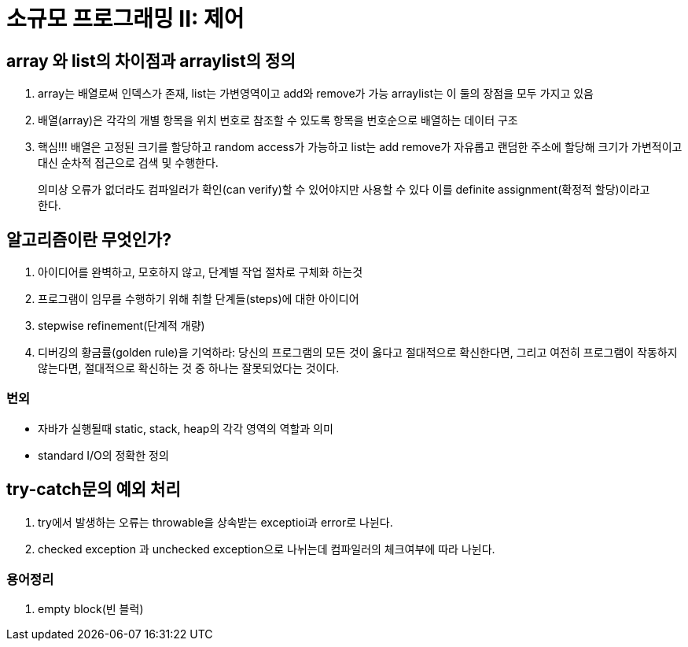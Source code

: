 # 소규모 프로그래밍 II: 제어

## array 와 list의 차이점과 arraylist의 정의
1. array는 배열로써 인덱스가 존재, list는 가변영역이고 add와 remove가 가능 arraylist는 이 둘의 장점을 모두 가지고 있음
2. 배열(array)은 각각의 개별 항목을 위치 번호로 참조할 수 있도록 항목을 번호순으로 배열하는 데이터 구조
3. 핵심!!! 배열은 고정된 크기를 할당하고 random access가 가능하고 list는 add remove가 자유롭고 랜덤한 주소에 할당해 크기가 가변적이고 대신 순차적 접근으로 검색 및 수행한다.
  
> 의미상 오류가 없더라도 컴파일러가 확인(can verify)할 수 있어야지만 사용할 수 있다 이를 definite assignment(확정적 할당)이라고 한다.


## 알고리즘이란 무엇인가?
1. 아이디어를 완벽하고, 모호하지 않고, 단계별 작업 절차로 구체화 하는것
2. 프로그램이 임무를 수행하기 위해 취할 단계들(steps)에 대한 아이디어
3. stepwise refinement(단계적 개량)
4. 디버깅의 황금률(golden rule)을 기억하라: 당신의 프로그램의 모든 것이 옳다고 절대적으로 확신한다면, 그리고 여전히 프로그램이 작동하지 않는다면, 절대적으로 확신하는 것 중 하나는 잘못되었다는 것이다.


### 번외
* 자바가 실행될때 static, stack, heap의 각각 영역의 역할과 의미
* standard I/O의 정확한 정의

## try-catch문의 예외 처리
1. try에서 발생하는 오류는 throwable을 상속받는 exceptioi과 error로 나뉜다.
2. checked exception 과 unchecked exception으로 나뉘는데 컴파일러의 체크여부에 따라 나뉜다.


### 용어정리
 1. empty block(빈 블럭)